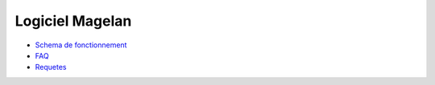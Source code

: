 Logiciel Magelan
================

- `Schema de fonctionnement`_

- FAQ_

- Requetes_

.. _Schema de fonctionnement : schema-run.html
.. _FAQ : faq.html
.. _Requetes : requetes.rst